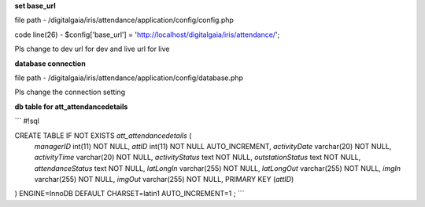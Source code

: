 **set base_url**

file path - /\digitalgaia/\iris/\attendance/\application/\config/\config.php

code line(26) - $config['base_url'] = 'http://localhost/digitalgaia/iris/attendance/';

Pls change to dev url for dev and live url for live


**database connection**

file path - /\digitalgaia/\iris/\attendance/\application/\config/\database.php

Pls change the connection setting


**db table for att_attendancedetails**


```
#!sql

CREATE TABLE IF NOT EXISTS `att_attendancedetails` (
  `managerID` int(11) NOT NULL,
  `attID` int(11) NOT NULL AUTO_INCREMENT,
  `activityDate` varchar(20) NOT NULL,
  `activityTime` varchar(20) NOT NULL,
  `activityStatus` text NOT NULL,
  `outstationStatus` text NOT NULL,
  `attendanceStatus` text NOT NULL,
  `latLongIn` varchar(255) NOT NULL,
  `latLongOut` varchar(255) NOT NULL,
  `imgIn` varchar(255) NOT NULL,
  `imgOut` varchar(255) NOT NULL,
  PRIMARY KEY (`attID`)
) ENGINE=InnoDB DEFAULT CHARSET=latin1 AUTO_INCREMENT=1 ;
```